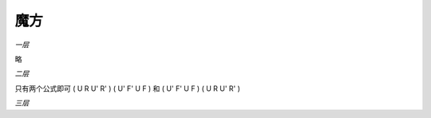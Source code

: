 =================
魔方
=================

*一层*

略

*二层*

只有两个公式即可
( U R U' R' ) ( U' F' U F ) 
和
( U' F' U F ) ( U R U' R' )

*三层*
